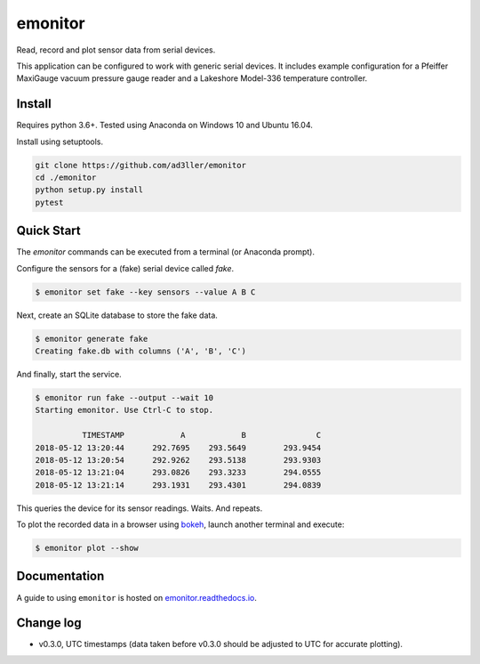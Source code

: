 emonitor
========

Read, record and plot sensor data from serial devices.

This application can be configured to work with generic serial devices.  It includes example configuration for a Pfeiffer MaxiGauge vacuum pressure gauge reader and a Lakeshore Model-336 temperature controller.

Install
-------

Requires python 3.6+. Tested using Anaconda on Windows 10 and Ubuntu 16.04.

Install using setuptools.

.. code-block:: bash

   git clone https://github.com/ad3ller/emonitor
   cd ./emonitor
   python setup.py install
   pytest

Quick Start
-----------

The `emonitor` commands can be executed from a terminal (or Anaconda prompt).

Configure the sensors for a (fake) serial device called `fake`.

.. code-block:: bash

    $ emonitor set fake --key sensors --value A B C

Next, create an SQLite database to store the fake data.

.. code-block:: bash

    $ emonitor generate fake
    Creating fake.db with columns ('A', 'B', 'C')

And finally, start the service.

.. code-block:: bash

    $ emonitor run fake --output --wait 10
    Starting emonitor. Use Ctrl-C to stop.

              TIMESTAMP            A	        B	        C
    2018-05-12 13:20:44	     292.7695	 293.5649	 293.9454
    2018-05-12 13:20:54	     292.9262	 293.5138	 293.9303
    2018-05-12 13:21:04	     293.0826	 293.3233	 294.0555
    2018-05-12 13:21:14	     293.1931	 293.4301	 294.0839


This queries the device for its sensor readings. Waits. And repeats.

To plot the recorded data in a browser using `bokeh <https://github.com/bokeh/bokeh>`_, launch another terminal and execute:

.. code-block:: bash

    $ emonitor plot --show


.. image:: docs/source/images/app.png
   :width: 300

Documentation
-------------

A guide to using ``emonitor`` is hosted on `emonitor.readthedocs.io <https://emonitor.readthedocs.io>`_.


Change log
----------

- v0.3.0, UTC timestamps (data taken before v0.3.0 should be adjusted to UTC for accurate plotting).